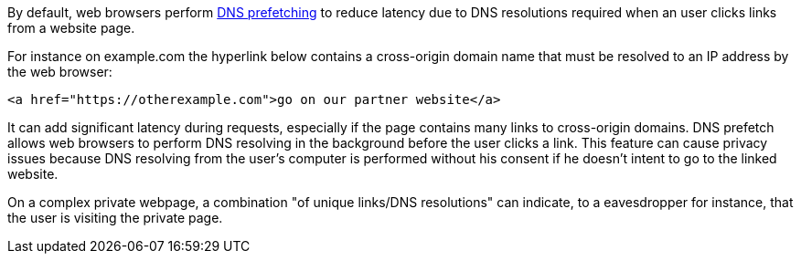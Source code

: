 By default, web browsers perform https://developer.mozilla.org/en-US/docs/Web/Performance/dns-prefetch/[DNS prefetching] to reduce latency due to DNS resolutions required when an user clicks links from a website page.

For instance on example.com the hyperlink below contains a cross-origin domain name that must be resolved to an IP address by the web browser:

----
<a href="https://otherexample.com">go on our partner website</a>
----

It can add significant latency during requests, especially if the page contains many links to cross-origin domains. DNS prefetch allows web browsers to perform DNS resolving in the background before the user clicks a link. This feature can cause privacy issues because DNS resolving from the user's computer is performed without his consent if he doesn't intent to go to the linked website.

On a complex private webpage, a combination "of unique links/DNS resolutions" can indicate, to a eavesdropper for instance, that the user is visiting the private page.
